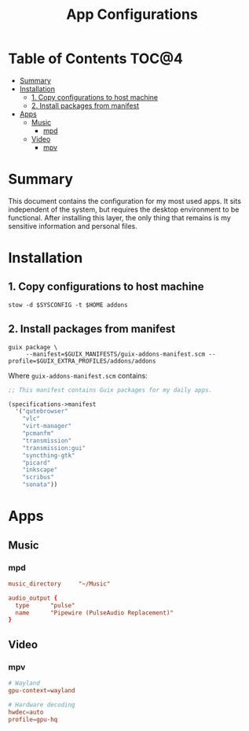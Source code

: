 #+TITLE: App Configurations
#+PROPERTY: header-args :mkdirp yes

* Table of Contents :TOC@4:
- [[#summary][Summary]]
- [[#installation][Installation]]
  - [[#1-copy-configurations-to-host-machine][1. Copy configurations to host machine]]
  - [[#2-install-packages-from-manifest][2. Install packages from manifest]]
- [[#apps][Apps]]
  - [[#music][Music]]
    - [[#mpd][mpd]]
  - [[#video][Video]]
    - [[#mpv][mpv]]

* Summary

This document contains the configuration for my most used apps. It sits independent of the system,
but requires the desktop environment to be functional. After installing this layer, the only thing
that remains is my sensitive information and personal files.

* Installation

** 1. Copy configurations to host machine

#+BEGIN_SRC shell
stow -d $SYSCONFIG -t $HOME addons
#+END_SRC

** 2. Install packages from manifest

#+BEGIN_SRC shell
guix package \
     --manifest=$GUIX_MANIFESTS/guix-addons-manifest.scm --profile=$GUIX_EXTRA_PROFILES/addons/addons
#+END_SRC

Where =guix-addons-manifest.scm= contains:

#+BEGIN_SRC scheme :tangle addons/.guix-manifests/guix-addons-manifest.scm
;; This manifest contains Guix packages for my daily apps.

(specifications->manifest
  '("qutebrowser"
    "vlc"
    "virt-manager"
    "pcmanfm"
    "transmission"
    "transmission:gui"
    "syncthing-gtk"
    "picard"
    "inkscape"
    "scribus"
    "sonata"))
#+END_SRC

* Apps

** Music

*** mpd

#+BEGIN_SRC conf :tangle addons/.config/mpd/mpd.conf
music_directory		"~/Music"

audio_output {
  type		"pulse"
  name		"Pipewire (PulseAudio Replacement)"
}
#+END_SRC

** Video

*** mpv

#+BEGIN_SRC conf :tangle addons/.config/mpv/mpv.conf
# Wayland
gpu-context=wayland

# Hardware decoding
hwdec=auto
profile=gpu-hq
#+END_SRC
